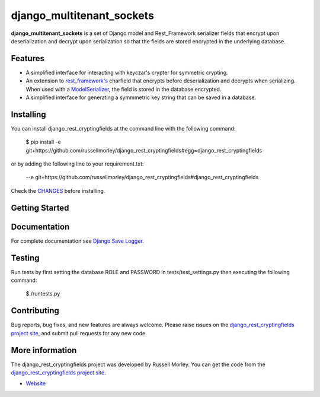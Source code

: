 django_multitenant_sockets
================

**django_multitenant_sockets** is a set of Django model and Rest_Framework serializer fields that encrypt upon deserialization and decrypt upon serialization so that the fields are stored encrypted in the underlying database.

Features
--------

- A simplified interface for interacting with keyczar's crypter for symmetric crypting.
- An extension to `rest_framework's <http://www.django-rest-framework.org/>`_ charfield that encrypts before deserialization and decrypts when serializing. When used with a `ModelSerializer <http://www.django-rest-framework.org/api-guide/serializers/#modelserializer>`_, the field is stored in the database encrypted.
- A simplified interface for generating a symmmetric key string that can be saved in a database. 


Installing
------------

You can install django_rest_cryptingfields at the command line with the following command:

    $ pip install -e git+https://github.com/russellmorley/django_rest_cryptingfields#egg=django_rest_cryptingfields

or by adding the following line to your requirement.txt:

    --e git+https://github.com/russellmorley/django_rest_cryptingfields#django_rest_cryptingfields

Check the `CHANGES <https://github.com/russellmorley/django_rest_cryptingfields/blob/master/CHANGES>`_
before installing.


Getting Started
-----------


Documentation
-----------

For complete documentation see `Django Save Logger <http://django_rest_cryptingfields.readthedocs.org>`_.

Testing
------------

Run tests by first setting the database ROLE and PASSWORD in tests/test_settings.py then executing the following command:

    $./runtests.py

Contributing
------------

Bug reports, bug fixes, and new features are always welcome. Please raise issues on the
`django_rest_cryptingfields project site <https://github.com/russellmorley/django_rest_cryptingfields>`_, and submit
pull requests for any new code.

    
More information
----------------

The django_rest_cryptingfields project was developed by Russell Morley. You can get the code
from the `django_rest_cryptingfields project site <https://github.com/russellmorley/django_rest_cryptingfields>`_.
    
-  `Website <http://www.compass-point.net/>`_
